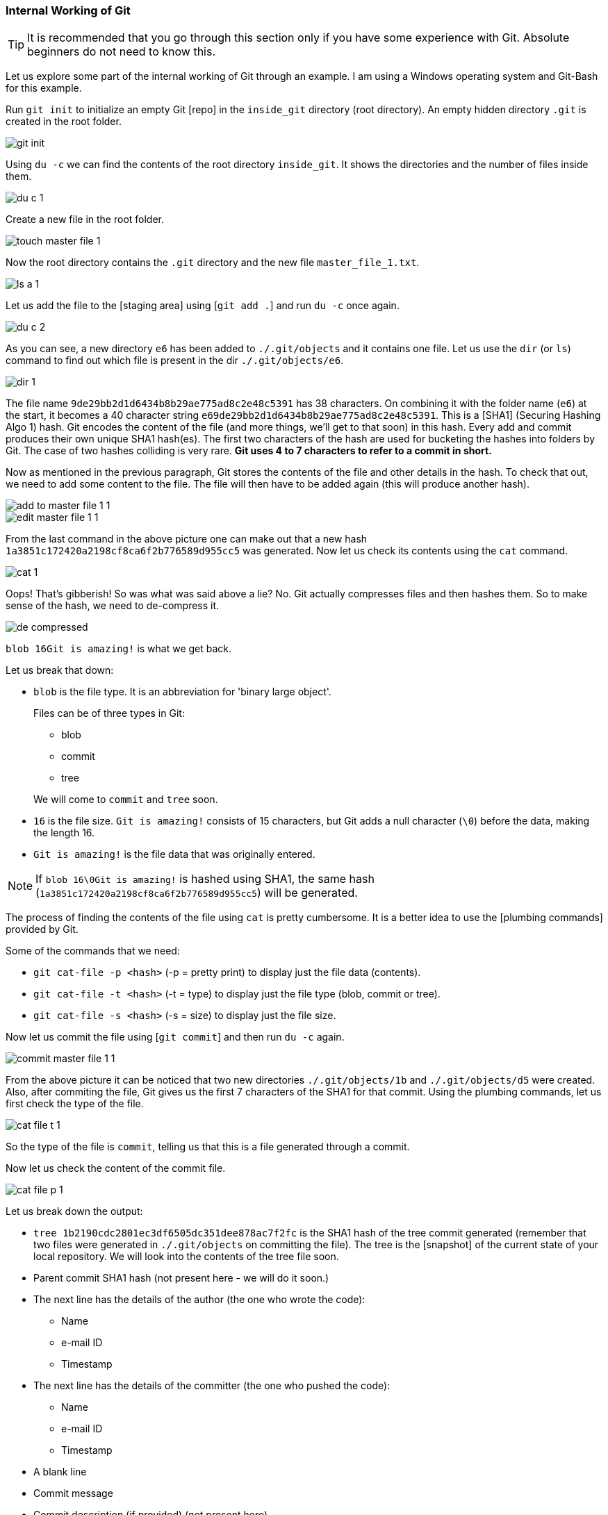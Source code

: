 
=== Internal Working of Git

TIP: It is recommended that you go through this section only if you have some experience with Git. Absolute beginners do not need to know this.

Let us explore some part of the internal working of Git through an example. I am using a Windows operating system and Git-Bash for this example.

Run `git init` to initialize an empty Git [repo] in the `inside_git` directory (root directory). An empty hidden directory `.git` is created in the root folder.

image::git-init.jpg[]

Using `du -c` we can find the contents of the root directory `inside_git`. It shows the directories and the number of files inside them.

image::du-c-1.jpg[]

Create a new file in the root folder.

image::touch-master_file_1.jpg[]

Now the root directory contains the `.git` directory and the new file `master_file_1.txt`.

image::ls-a-1.jpg[]

Let us add the file to the [staging area] using [`git add .`] and run `du -c` once again.

image::du-c-2.jpg[]

As you can see, a new directory `e6` has been added to `./.git/objects` and it contains one file. Let us use the `dir` (or `ls`) command to find out which file is present in the dir `./.git/objects/e6`.

image::dir-1.jpg[]

The file name `9de29bb2d1d6434b8b29ae775ad8c2e48c5391` has 38 characters. On combining it with the folder name (`e6`) at the start, it becomes a 40 character string `e69de29bb2d1d6434b8b29ae775ad8c2e48c5391`. This is a [SHA1] (Securing Hashing Algo 1) hash. Git encodes the content of the file (and more things, we'll get to that soon) in this hash. Every add and commit produces their own unique SHA1 hash(es). The first two characters of the hash are used for bucketing the hashes into folders by Git. The case of two hashes colliding is very rare. *Git uses 4 to 7 characters to refer to a commit in short.*

Now as mentioned in the previous paragraph, Git stores the contents of the file and other details in the hash. To check that out, we need to add some content to the file. The file will then have to be added again (this will produce another hash).

image::add-to-master_file_1-1.jpg[]
image::edit-master_file_1-1.jpg[]

From the last command in the above picture one can make out that a new hash `1a3851c172420a2198cf8ca6f2b776589d955cc5` was generated. Now let us check its contents using the `cat` command.

image::cat-1.jpg[]

Oops! That's gibberish! So was what was said above a lie? No. Git actually compresses files and then hashes them. So to make sense of the hash, we need to de-compress it.

image::de-compressed.jpg[]

`blob 16Git is amazing!` is what we get back.

Let us break that down:

* `blob` is the file type. It is an abbreviation for 'binary large object'. 
+
Files can be of three types in Git:

    ** blob
    ** commit
    ** tree

+
We will come to `commit` and `tree` soon.

* `16` is the file size. `Git is amazing!` consists of 15 characters, but Git adds a null character (`\0`) before the data, making the length 16.
* `Git is amazing!` is the file data that was originally entered.

NOTE: If `blob 16\0Git is amazing!` is hashed using SHA1, the same hash (`1a3851c172420a2198cf8ca6f2b776589d955cc5`) will be generated.

The process of finding the contents of the file using `cat` is pretty cumbersome. It is a better idea to use the [plumbing commands] provided by Git.

Some of the commands that we need:

* `git cat-file -p <hash>` (-p = pretty print) to display just the file data (contents).
* `git cat-file -t <hash>` (-t = type) to display just the file type (blob, commit or tree).
* `git cat-file -s <hash>` (-s = size) to display just the file size.

Now let us commit the file using [`git commit`] and then run `du -c` again.

image::commit-master_file_1-1.jpg[]

From the above picture it can be noticed that two new directories `./.git/objects/1b` and `./.git/objects/d5` were created. Also, after commiting the file, Git gives us the first 7 characters of the SHA1 for that commit. Using the plumbing commands, let us first check the type of the file.

image::cat-file-t-1.jpg[]

So the type of the file is `commit`, telling us that this is a file generated through a commit.

Now let us check the content of the commit file.

image::cat-file-p-1.jpg[]

Let us break down the output:

* `tree 1b2190cdc2801ec3df6505dc351dee878ac7f2fc` is the SHA1 hash of the tree commit generated (remember that two files were generated in `./.git/objects` on committing the file). The tree is the [snapshot] of the current state of your local repository. We will look into the contents of the tree file soon.
* Parent commit SHA1 hash (not present here - we will do it soon.)
* The next line has the details of the author (the one who wrote the code):
    ** Name
    ** e-mail ID
    ** Timestamp
* The next line has the details of the committer (the one who pushed the code):
    ** Name
    ** e-mail ID
    ** Timestamp
* A blank line
* Commit message
* Commit description (if provided) (not present here)

Now let us check the contents of the tree file. (take the hash from the commit file contents.)

image::cat-file-p-2.jpg[]

The tree file has entries of the files & directories in the current state of the repository, ie, the snapshot of the current state of the local repository.

The format of each line is the same. Let us have a look at `100644 blob 1a3851c172420a2198cf8ca6f2b776589d955cc5    master_file_1.txt`:

* `100644` mode
* `blob` is the file type (it can be of a tree type as well)
* `1a3851c172420a2198cf8ca6f2b776589d955cc5` is the latest SHA1 hash of the added file. It is the same as the hash generated while adding the file to the staging area. This hash can be of a file (ie, blob - like in this case) or a tree file.
* Name of the file.

let us take a look at the connections between the commit, tree and blob files.

image::connection-graph-1.png[500, 500]

Let us now create another file, add it to Git and commit it.

image::touch-master_file_2.jpg[]

Just like what was done before, let us check the contents of the commit file (using part of the hash `8282663` as seen in the above picture).

image::cat-file-p-3.jpg[]

A new line `parent d5b8f77ce1dc1a37b29885026055c8656c3e0b65`is seen. If you remember, then this is the hash of the previous commit. So Git is creating a graph. (We will have a look at the graph picture soon.) Also, the `HEAD` will now automatically point to this (latest) commit rather than the parent (previous) commit as it was doing before. To verify, let us have a look at where the `HEAD` is pointing.

image::head-1.jpg[]

Now let us check the contents of the tree of the latest commit.

image::cat-file-p-4.jpg[]

The new graph is as follows:

image::connection-graph-2.png[500, 500]

Let us now create a new file (`master_dir_1_file_3.txt`) inside a a directory (`dir_1`), add it, commit it and look at the contents of the commit file.

image::mkdir_1.jpg[]

The commit file has the same format as before. Now let us have a look at the contents of the tree file (with SHA `f6a65` as seen in the above picture).

image::cat-file-p-5.jpg[]

It is surprising to note that the tree `f6a65` points to another tree `abecf`! The name of the new tree is `dir_1`. Now let us have a look at the contents of the `dir_1` tree.

image::cat-file-p-6.jpg[]

So it points to the file inside the directory `dir_1`.

Let us have a look at how the tree has connected itself to the blobs.

image::tree-1.png[]

Now let us have a look at the graph of the entire repository.

image::connection-graph-3.png[]

PS: This has been learnt from https://www.youtube.com/watch?v=DjOk0jnqsLk[here].

'''